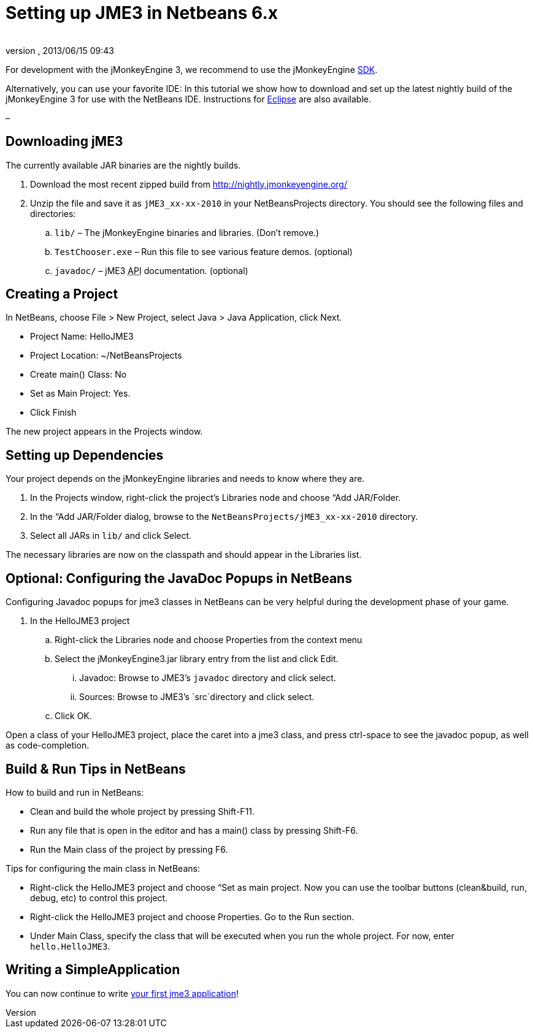 = Setting up JME3 in Netbeans 6.x
:author: 
:revnumber: 
:revdate: 2013/06/15 09:43
:keywords: documentation, install
:relfileprefix: ../
:imagesdir: ..
ifdef::env-github,env-browser[:outfilesuffix: .adoc]


For development with the jMonkeyEngine 3, we recommend to use the jMonkeyEngine <<sdk#,SDK>>.


Alternatively, you can use your favorite IDE: In this tutorial we show how to download and set up the latest nightly build of the jMonkeyEngine 3 for use with the NetBeans IDE. Instructions for <<jme3/setting_up_jme3_in_eclipse#,Eclipse>> are also available.


–



== Downloading jME3

The currently available JAR binaries are the nightly builds. 


.  Download the most recent zipped build from link:http://nightly.jmonkeyengine.org/[http://nightly.jmonkeyengine.org/]
.  Unzip the file and save it as `jME3_xx-xx-2010` in your NetBeansProjects directory. You should see the following files and directories:
..  `lib/` – The jMonkeyEngine binaries and libraries. (Don't remove.)
..  `TestChooser.exe` – Run this file to see various feature demos. (optional)
..  `javadoc/` – jME3 +++<abbr title="Application Programming Interface">API</abbr>+++ documentation. (optional)



== Creating a Project

In NetBeans, choose File &gt; New Project, select Java &gt; Java Application, click Next.


*  Project Name: HelloJME3
*  Project Location: ~/NetBeansProjects
*  Create main() Class: No
*  Set as Main Project: Yes.
*  Click Finish

The new project appears in the Projects window.



== Setting up Dependencies

Your project depends on the jMonkeyEngine libraries and needs to know where they are.


.  In the Projects window, right-click the project's Libraries node and choose “Add JAR/Folder.
.  In the “Add JAR/Folder dialog, browse to the `NetBeansProjects/jME3_xx-xx-2010` directory.
.  Select all JARs in `lib/` and click Select.

The necessary libraries are now on the classpath and should appear in the Libraries list.



== Optional: Configuring the JavaDoc Popups in NetBeans

Configuring Javadoc popups for jme3 classes in NetBeans can be very helpful during the development phase of your game. 


.  In the HelloJME3 project
..  Right-click the Libraries node and choose Properties from the context menu
..  Select the jMonkeyEngine3.jar library entry from the list and click Edit.
...  Javadoc: Browse to JME3's `javadoc` directory and click select.
...  Sources: Browse to JME3's `src`directory and click select.

..  Click OK.


Open a class of your HelloJME3 project, place the caret into a jme3 class, and press ctrl-space to see the javadoc popup, as well as code-completion.



== Build & Run Tips in NetBeans

How to build and run in NetBeans:


*  Clean and build the whole project by pressing Shift-F11.
*  Run any file that is open in the editor and has a main() class by pressing Shift-F6.
*  Run the Main class of the project by pressing F6.

Tips for configuring the main class in NetBeans:


*  Right-click the HelloJME3 project and choose “Set as main project. Now you can use the toolbar buttons (clean&amp;build, run, debug, etc) to control this project.
*  Right-click the HelloJME3 project and choose Properties. Go to the Run section. 
*  Under Main Class, specify the class that will be executed when you run the whole project. For now, enter `hello.HelloJME3`.


== Writing a SimpleApplication

You can now continue to write <<jme3/beginner/hello_simpleapplication#,your first jme3 application>>!

